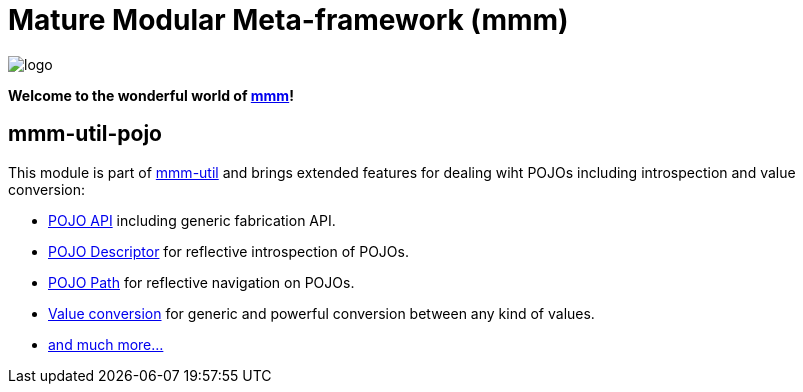 = Mature Modular Meta-framework (mmm)

image:https://raw.github.com/m-m-m/mmm/master/src/site/resources/images/logo.png[logo]

*Welcome to the wonderful world of http://m-m-m.sourceforge.net/index.html[mmm]!*

== mmm-util-pojo

This module is part of link:../../..#mmm-util[mmm-util] and brings extended features for dealing wiht POJOs including introspection and value conversion:

* https://m-m-m.github.io/maven/apidocs/net/sf/mmm/util/pojo/api/package-summary.html#package.description[POJO API] including generic fabrication API.
* https://m-m-m.github.io/maven/apidocs/net/sf/mmm/util/pojo/descriptor/api/package-summary.html#package.description[POJO Descriptor] for reflective introspection of POJOs.
* https://m-m-m.github.io/maven/apidocs/net/sf/mmm/util/pojo/path/api/package-summary.html#package.description[POJO Path] for reflective navigation on POJOs.
* https://m-m-m.github.io/maven/apidocs/net/sf/mmm/util/value/api/package-summary.html#package.description[Value conversion] for generic and powerful conversion between any kind of values.
* https://m-m-m.github.io/maven/apidocs/[and much more... ]
